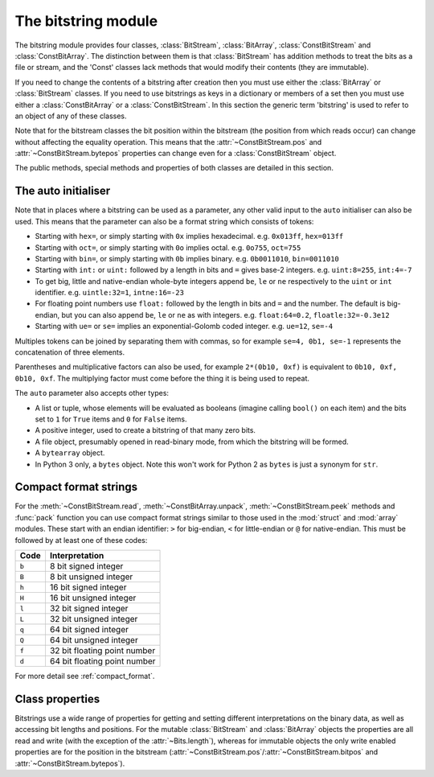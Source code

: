 .. module:: bitstring
.. moduleauthor:: Scott Griffiths <scott@griffiths.name>


The bitstring module
--------------------

The bitstring module provides four classes, :class:`BitStream`, :class:`BitArray`, :class:`ConstBitStream` and :class:`ConstBitArray`. The distinction between them is that :class:`BitStream` has addition methods to treat the bits as a file or stream, and the 'Const' classes lack methods that would modify their contents (they are immutable).

If you need to change the contents of a bitstring after creation then you must use either the :class:`BitArray` or :class:`BitStream` classes. If you need to use bitstrings as keys in a dictionary or members of a set then you must use either a :class:`ConstBitArray` or a :class:`ConstBitStream`. In this section the generic term 'bitstring' is used to refer to an object of any of these classes.

Note that for the bitstream classes the bit position within the bitstream (the position from which reads occur) can change without affecting the equality operation. This means that the :attr:`~ConstBitStream.pos` and :attr:`~ConstBitStream.bytepos` properties can change even for a :class:`ConstBitStream` object.

The public methods, special methods and properties of both classes are detailed in this section.

.. _auto_init:

The auto initialiser
^^^^^^^^^^^^^^^^^^^^

Note that in places where a bitstring can be used as a parameter, any other valid input to the ``auto`` initialiser can also be used. This means that the parameter can also be a format string which consists of tokens:

* Starting with ``hex=``, or simply starting with ``0x`` implies hexadecimal. e.g. ``0x013ff``, ``hex=013ff``

* Starting with ``oct=``, or simply starting with ``0o`` implies octal. e.g. ``0o755``, ``oct=755``

* Starting with ``bin=``, or simply starting with ``0b`` implies binary. e.g. ``0b0011010``, ``bin=0011010``

* Starting with ``int:`` or ``uint:`` followed by a length in bits and ``=`` gives base-2 integers. e.g. ``uint:8=255``, ``int:4=-7``

* To get big, little and native-endian whole-byte integers append ``be``, ``le`` or ``ne`` respectively to the ``uint`` or ``int`` identifier. e.g. ``uintle:32=1``, ``intne:16=-23``

* For floating point numbers use ``float:`` followed by the length in bits and ``=`` and the number. The default is big-endian, but you can also append ``be``, ``le`` or ``ne`` as with integers. e.g. ``float:64=0.2``, ``floatle:32=-0.3e12``

* Starting with ``ue=`` or ``se=`` implies an exponential-Golomb coded integer. e.g. ``ue=12``, ``se=-4``

Multiples tokens can be joined by separating them with commas, so for example ``se=4, 0b1, se=-1`` represents the concatenation of three elements.

Parentheses and multiplicative factors can also be used, for example ``2*(0b10, 0xf)`` is equivalent to ``0b10, 0xf, 0b10, 0xf``. The multiplying factor must come before the thing it is being used to repeat.

The ``auto`` parameter also accepts other types:

* A list or tuple, whose elements will be evaluated as booleans (imagine calling ``bool()`` on each item) and the bits set to ``1`` for ``True`` items and ``0`` for ``False`` items.
* A positive integer, used to create a bitstring of that many zero bits.
* A file object, presumably opened in read-binary mode, from which the bitstring will be formed.
* A ``bytearray`` object.
* In Python 3 only, a ``bytes`` object. Note this won't work for Python 2 as ``bytes`` is just a synonym for ``str``.



Compact format strings
^^^^^^^^^^^^^^^^^^^^^^

For the :meth:`~ConstBitStream.read`, :meth:`~ConstBitArray.unpack`, :meth:`~ConstBitStream.peek` methods and :func:`pack` function you can use compact format strings similar to those used in the :mod:`struct` and :mod:`array` modules. These start with an endian identifier: ``>`` for big-endian, ``<`` for little-endian or ``@`` for native-endian. This must be followed by at least one of these codes:

+------+------------------------------------+
|Code  |      Interpretation                |
+======+====================================+
|``b`` |      8 bit signed integer          |
+------+------------------------------------+
|``B`` |      8 bit unsigned integer        |
+------+------------------------------------+
|``h`` |      16 bit signed integer         |
+------+------------------------------------+
|``H`` |      16 bit unsigned integer	    |
+------+------------------------------------+
|``l`` |      32 bit signed integer         |
+------+------------------------------------+
|``L`` |      32 bit unsigned integer	    |
+------+------------------------------------+
|``q`` |      64 bit signed integer         |
+------+------------------------------------+
|``Q`` |      64 bit unsigned integer       |
+------+------------------------------------+
|``f`` |      32 bit floating point number  |
+------+------------------------------------+
|``d`` |      64 bit floating point number  |
+------+------------------------------------+

For more detail see :ref:`compact_format`.


Class properties
^^^^^^^^^^^^^^^^

Bitstrings use a wide range of properties for getting and setting different interpretations on the binary data, as well as accessing bit lengths and positions. For the mutable :class:`BitStream` and :class:`BitArray` objects the properties are all read and write (with the exception of the :attr:`~Bits.length`), whereas for immutable objects the only write enabled properties are for the position in the bitstream (:attr:`~ConstBitStream.pos`/:attr:`~ConstBitStream.bitpos` and :attr:`~ConstBitStream.bytepos`).


